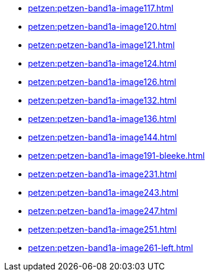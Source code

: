* xref:petzen:petzen-band1a-image117.adoc[]
* xref:petzen:petzen-band1a-image120.adoc[]
* xref:petzen:petzen-band1a-image121.adoc[]
* xref:petzen:petzen-band1a-image124.adoc[]
* xref:petzen:petzen-band1a-image126.adoc[]
* xref:petzen:petzen-band1a-image132.adoc[]
* xref:petzen:petzen-band1a-image136.adoc[]
* xref:petzen:petzen-band1a-image144.adoc[]
* xref:petzen:petzen-band1a-image191-bleeke.adoc[]
* xref:petzen:petzen-band1a-image231.adoc[]
* xref:petzen:petzen-band1a-image243.adoc[]
* xref:petzen:petzen-band1a-image247.adoc[]
* xref:petzen:petzen-band1a-image251.adoc[]
* xref:petzen:petzen-band1a-image261-left.adoc[]

